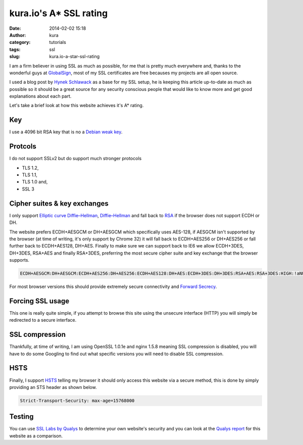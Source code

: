 kura.io's A* SSL rating
#######################
:date: 2014-02-02 15:18
:author: kura
:category: tutorials
:tags: ssl
:slug: kura.io-a-star-ssl-rating

I am a firm believer in using SSL as much as possible, for me that is pretty
much everywhere and, thanks to the wonderful guys at
`GlobalSign <https://www.globalsign.com/>`__, most of
my SSL certificates are free becauses my projects are all open source.

I used a blog post by `Hynek Schlawack <https://hynek.me/articles/hardening-your-web-servers-ssl-ciphers/>`__
as a base for my SSL setup, he is keeping this article up-to-date as much as
possible so it should be a great source for any security conscious people that
would like to know more and get good explanations about each part.

Let's take a brief look at how this website achieves it's A* rating.

Key
===

I use a 4096 bit RSA key that is no a `Debian weak key
<https://wiki.debian.org/SSLkeys#Identifying_Weak_Keys>`__.

Protcols
========

I do not support SSLv2 but do support much stronger protocols

- TLS 1.2,
- TLS 1.1,
- TLS 1.0 and,
- SSL 3

Cipher suites & key exchanges
=============================

I only support `Elliptic curve Diffie–Hellman <https://en.wikipedia.org/wiki/Elliptic_curve_Diffie%E2%80%93Hellman>`__,
`Diffie–Hellman <https://en.wikipedia.org/wiki/Diffie%E2%80%93Hellman_key_exchange>`__
and fall back to `RSA <https://en.wikipedia.org/wiki/RSA_(algorithm)>`__
if the browser does not support ECDH or DH.

The website prefers ECDH+AESGCM or DH+AESGCM which specifically uses AES-128,
if AESGCM isn't supported by the browser (at time of writing, it's only
support by Chrome 32) it will fall back to ECDH+AES256 or DH+AES256 or fall
further back to ECDH+AES128, DH+AES. Finally to make sure we can support
back to IE6 we allow ECDH+3DES, DH+3DES, RSA+AES and finally RSA+3DES,
preferring the most secure cipher suite and key exchange that the browser
supports.

.. code::

    ECDH+AESGCM:DH+AESGCM:ECDH+AES256:DH+AES256:ECDH+AES128:DH+AES:ECDH+3DES:DH+3DES:RSA+AES:RSA+3DES:HIGH:!aNULL:!MD5:!DSS

For most browser versions this should provide extremely secure connectivity
and `Forward Secrecy <https://community.qualys.com/blogs/securitylabs/2013/06/25/ssl-labs-deploying-forward-secrecy>`__.

Forcing SSL usage
=================

This one is really quite simple, if you attempt to browse this site using
the unsecure interface (HTTP) you will simply be redirected to a secure
interface.

SSL compression
===============

Thankfully, at time of writing, I am using OpenSSL 1.0.1e and nginx 1.5.8
meaning SSL compression is disabled, you will have to do some Googling to find
out what specific versions you will need to disable SSL compression.

HSTS
====

Finally, I support `HSTS <https://en.wikipedia.org/wiki/HTTP_Strict_Transport_Security>`__
telling my browser it should only access this website via a secure method, this
is done by simply providing an STS header as shown below.


.. code::

    Strict-Transport-Security: max-age=15768000

Testing
=======

You can use `SSL Labs by Qualys <https://www.ssllabs.com/ssltest/analyze.html>`__
to determine your own website's security and you can look at the
`Qualys report <https://www.ssllabs.com/ssltest/analyze.html?d=kura.io>`__ for
this website as a comparison.
